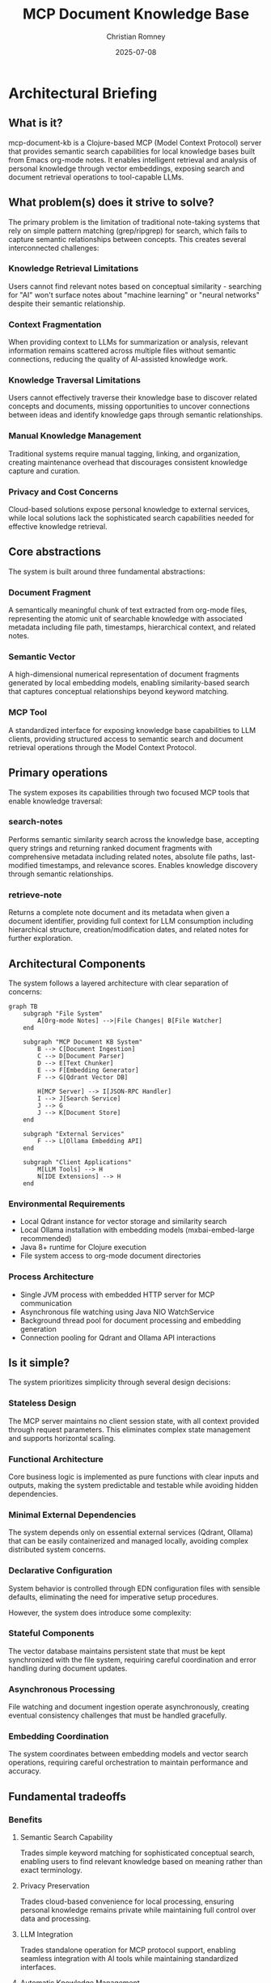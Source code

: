#+TITLE: MCP Document Knowledge Base
#+AUTHOR: Christian Romney
#+DATE: 2025-07-08
#+STARTUP: overview
#+OPTIONS: toc:2 num:nil
#+PROPERTY: header-args :mkdirp yes
* Architectural Briefing
** What is it?

mcp-document-kb is a Clojure-based MCP (Model Context Protocol) server that provides semantic search capabilities for local knowledge bases built from Emacs org-mode notes. It enables intelligent retrieval and analysis of personal knowledge through vector embeddings, exposing search and document retrieval operations to tool-capable LLMs.

** What problem(s) does it strive to solve?

The primary problem is the limitation of traditional note-taking systems that rely on simple pattern matching (grep/ripgrep) for search, which fails to capture semantic relationships between concepts. This creates several interconnected challenges:

*** Knowledge Retrieval Limitations
Users cannot find relevant notes based on conceptual similarity - searching for "AI" won't surface notes about "machine learning" or "neural networks" despite their semantic relationship.

*** Context Fragmentation
When providing context to LLMs for summarization or analysis, relevant information remains scattered across multiple files without semantic connections, reducing the quality of AI-assisted knowledge work.

*** Knowledge Traversal Limitations
Users cannot effectively traverse their knowledge base to discover related concepts and documents, missing opportunities to uncover connections between ideas and identify knowledge gaps through semantic relationships.

*** Manual Knowledge Management
Traditional systems require manual tagging, linking, and organization, creating maintenance overhead that discourages consistent knowledge capture and curation.

*** Privacy and Cost Concerns
Cloud-based solutions expose personal knowledge to external services, while local solutions lack the sophisticated search capabilities needed for effective knowledge retrieval.

** Core abstractions

The system is built around three fundamental abstractions:

*** Document Fragment
A semantically meaningful chunk of text extracted from org-mode files, representing the atomic unit of searchable knowledge with associated metadata including file path, timestamps, hierarchical context, and related notes.

*** Semantic Vector
A high-dimensional numerical representation of document fragments generated by local embedding models, enabling similarity-based search that captures conceptual relationships beyond keyword matching.

*** MCP Tool
A standardized interface for exposing knowledge base capabilities to LLM clients, providing structured access to semantic search and document retrieval operations through the Model Context Protocol.

** Primary operations

The system exposes its capabilities through two focused MCP tools that enable knowledge traversal:

*** search-notes
Performs semantic similarity search across the knowledge base, accepting query strings and returning ranked document fragments with comprehensive metadata including related notes, absolute file paths, last-modified timestamps, and relevance scores. Enables knowledge discovery through semantic relationships.

*** retrieve-note
Returns a complete note document and its metadata when given a document identifier, providing full context for LLM consumption including hierarchical structure, creation/modification dates, and related notes for further exploration.

** Architectural Components

The system follows a layered architecture with clear separation of concerns:

#+BEGIN_SRC mermaid :file tangle/architecture-diagram.png :exports both
graph TB
    subgraph "File System"
        A[Org-mode Notes] -->|File Changes| B[File Watcher]
    end
    
    subgraph "MCP Document KB System"
        B --> C[Document Ingestion]
        C --> D[Document Parser]
        D --> E[Text Chunker]
        E --> F[Embedding Generator]
        F --> G[Qdrant Vector DB]
        
        H[MCP Server] --> I[JSON-RPC Handler]
        I --> J[Search Service]
        J --> G
        J --> K[Document Store]
    end
    
    subgraph "External Services"
        F --> L[Ollama Embedding API]
    end
    
    subgraph "Client Applications"
        M[LLM Tools] --> H
        N[IDE Extensions] --> H
    end
#+END_SRC

#+RESULTS:
[[file:tangle/architecture-diagram.png]]

*** Environmental Requirements
- Local Qdrant instance for vector storage and similarity search
- Local Ollama installation with embedding models (mxbai-embed-large recommended)
- Java 8+ runtime for Clojure execution
- File system access to org-mode document directories

*** Process Architecture
- Single JVM process with embedded HTTP server for MCP communication
- Asynchronous file watching using Java NIO WatchService
- Background thread pool for document processing and embedding generation
- Connection pooling for Qdrant and Ollama API interactions

** Is it simple?

The system prioritizes simplicity through several design decisions:

*** Stateless Design
The MCP server maintains no client session state, with all context provided through request parameters. This eliminates complex state management and supports horizontal scaling.

*** Functional Architecture
Core business logic is implemented as pure functions with clear inputs and outputs, making the system predictable and testable while avoiding hidden dependencies.

*** Minimal External Dependencies
The system depends only on essential external services (Qdrant, Ollama) that can be easily containerized and managed locally, avoiding complex distributed system concerns.

*** Declarative Configuration
System behavior is controlled through EDN configuration files with sensible defaults, eliminating the need for imperative setup procedures.

However, the system does introduce some complexity:

*** Stateful Components
The vector database maintains persistent state that must be kept synchronized with the file system, requiring careful coordination and error handling during document updates.

*** Asynchronous Processing
File watching and document ingestion operate asynchronously, creating eventual consistency challenges that must be handled gracefully.

*** Embedding Coordination
The system coordinates between embedding models and vector search operations, requiring careful orchestration to maintain performance and accuracy.

** Fundamental tradeoffs

*** Benefits

**** Semantic Search Capability
Trades simple keyword matching for sophisticated conceptual search, enabling users to find relevant knowledge based on meaning rather than exact terminology.

**** Privacy Preservation
Trades cloud-based convenience for local processing, ensuring personal knowledge remains private while maintaining full control over data and processing.

**** LLM Integration
Trades standalone operation for MCP protocol support, enabling seamless integration with AI tools while maintaining standardized interfaces.

**** Automatic Knowledge Management
Trades manual organization for automated document indexing and related note discovery, reducing maintenance overhead while improving knowledge discoverability.

*** Risks

**** Local Resource Requirements
Trades cloud scalability for local hardware constraints, requiring sufficient local compute and storage resources for embedding generation and vector search.

**** Model Dependency
Trades cloud API flexibility for local model limitations, constraining embedding quality and semantic search capabilities to locally available models.

**** Eventual Consistency
Trades immediate consistency for asynchronous processing performance, creating potential delays between file changes and search availability.

**** Setup Complexity
Trades cloud service simplicity for local service management, requiring users to configure and maintain Qdrant and Ollama installations.

** Unknowns

*** Performance Characteristics
The system's behavior with large knowledge bases (>10,000 documents) remains untested, particularly regarding memory usage patterns, search latency, and related notes discovery performance.

*** Embedding Model Quality
The effectiveness of locally available embedding models for domain-specific knowledge extraction compared to cloud-based alternatives requires empirical evaluation.

*** Related Notes Discovery
The optimal strategies for identifying and ranking related notes as the knowledge base grows, and the computational complexity of semantic similarity calculations, are not yet determined.

*** Multi-language Support
The system's capability to handle org-mode files in multiple languages and technical domains needs validation.

** Key indicators for use

*** Large Personal Knowledge Base
Organizations or individuals with substantial collections of org-mode notes (>1,000 documents) who require sophisticated search capabilities beyond simple text matching.

*** Privacy-Sensitive Content
Use cases involving confidential research, proprietary knowledge, or personal information where cloud-based solutions present unacceptable privacy risks.

*** LLM-Assisted Knowledge Work
Workflows that regularly provide knowledge base context to language models for summarization, analysis, or content generation.

*** Concept Discovery Requirements
Applications requiring identification of thematic relationships and conceptual connections within knowledge bases for research or analysis purposes.

*** Local Infrastructure Preference
Organizations with existing local infrastructure and technical expertise who prefer self-hosted solutions over cloud dependencies.

** Key indicators against use

*** Small Knowledge Collections
Knowledge bases with fewer than 100 documents may not benefit from semantic search capabilities, making the system's complexity unjustified.

*** Simple Search Requirements
Use cases satisfied by basic keyword search or where document organization already provides adequate discoverability.

*** Limited Technical Resources
Environments lacking the technical expertise to configure and maintain Qdrant, Ollama, and associated infrastructure components.

*** Cloud-First Strategies
Organizations with strong preferences for cloud-based solutions and existing investments in cloud knowledge management platforms.

*** Non-org-mode Content
Knowledge bases primarily composed of formats other than org-mode files, where the system's parsing capabilities provide limited value.

** Alternatives

*** Obsidian with Plugins
Provides graph-based knowledge management with some semantic capabilities, but lacks the deep MCP integration and local LLM support. Trades technical control for user-friendly interfaces.

*** Logseq
Offers local-first knowledge management with block-based organization and some AI integration. Provides better mobile support but less sophisticated semantic search capabilities.

*** Roam Research
Delivers powerful knowledge graph capabilities with real-time collaboration, but operates as a cloud service with privacy implications and subscription costs.

*** Elasticsearch with Custom Indexing
Provides industrial-strength search capabilities with custom semantic processing, but requires significant infrastructure investment and lacks knowledge graph features.

*** Notion AI
Offers AI-powered search and summarization with excellent user experience, but depends on cloud services and provides limited customization for specialized knowledge domains.

** Other relevant characteristics

*** Latency Profile
Search operations complete in <500ms for typical knowledge bases, with initial document ingestion requiring 1-2 seconds per document depending on embedding model performance.

*** Scalability Boundaries
The system effectively handles knowledge bases up to 50,000 documents with 8GB RAM, beyond which performance degrades due to vector search memory requirements.

*** Security Model
All processing occurs locally with no external network dependencies for core operations, supporting air-gapped environments and compliance requirements.

*** Extensibility Design
The plugin architecture supports custom document parsers, embedding models, and search algorithms, enabling adaptation to specialized knowledge domains.

*** Operational Simplicity
The system requires minimal ongoing maintenance once configured, with automatic handling of file changes and self-healing capabilities for temporary service outages.

** Resources

- [[https://modelcontextprotocol.io][Model Context Protocol Specification]] - Standard for LLM-tool communication
- [[https://qdrant.tech/documentation/][Qdrant Vector Database Documentation]] - Vector search implementation guide
- [[https://ollama.com/][Ollama Local LLM Platform]] - Local model management and API
- [[https://orgmode.org/manual/][Org-mode Documentation]] - Document format specification
- [[https://clojure.org/][Clojure Programming Language]] - Implementation language resources
- [[file:claude-plan.org][System Architecture Plan]] - Detailed implementation planning documentation
